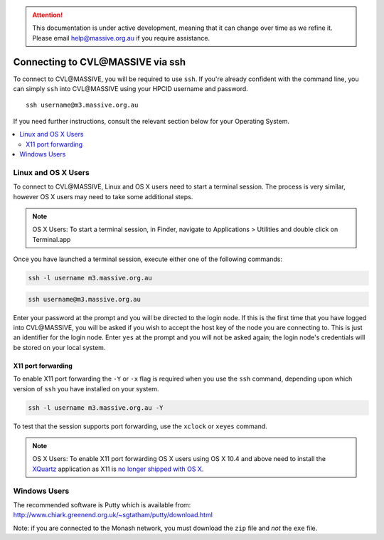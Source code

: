 .. attention::
    This documentation is under active development, meaning that it can
    change over time as we refine it. Please email help@massive.org.au if
    you require assistance.

.. |clustername| replace:: CVL\@MASSIVE

.. _ssh:

***********************************
Connecting to |clustername| via ssh
***********************************

To connect to |clustername|, you will be required to use ``ssh``. If you're already confident with the command line, you can
simply ``ssh`` into |clustername| using your HPCID username and password.
::

    ssh username@m3.massive.org.au

If you need further instructions, consult the relevant section below for your Operating System.

.. contents::
    :local:


Linux and OS X Users
====================
To connect to |clustername|, Linux and OS X users need to start a terminal session. The process is very similar, however
OS X users may need to take some additional steps.

.. note:: OS X Users:
    To start a terminal session, in Finder, navigate to Applications > Utilities and double
    click on Terminal.app

Once you have launched a terminal session, execute either one of the following commands:

.. code-block:: bash

    ssh -l username m3.massive.org.au

.. code-block:: bash

    ssh username@m3.massive.org.au

Enter your password at the prompt and you will be directed to the login node. If this is the first time that you have
logged into |clustername|, you will be asked if you wish to accept the host key of the node you are connecting to. This is just an
identifier for the login node. Enter ``yes`` at the prompt and you will not be asked again; the login node's credentials
will be stored on your local system.

X11 port forwarding
___________________
To enable X11 port forwarding the ``-Y`` or ``-x`` flag is required when you use the ``ssh`` command, depending upon which
version of ``ssh`` you have installed on your system.

.. code-block:: bash

    ssh -l username m3.massive.org.au -Y

To test that the session supports port forwarding, use the ``xclock`` or ``xeyes`` command.

.. note:: OS X Users:
    To enable X11 port forwarding OS X users using OS X 10.4 and above need to install the `XQuartz <https://www.xquartz.org>`_ application as X11 is
    `no longer shipped with OS X <https://support.apple.com/en-au/HT201341>`_.

Windows Users
=============

The recommended software is Putty which is available from: http://www.chiark.greenend.org.uk/~sgtatham/putty/download.html

Note: if you are connected to the Monash network, you must download the ``zip`` file and *not* the ``exe`` file.

